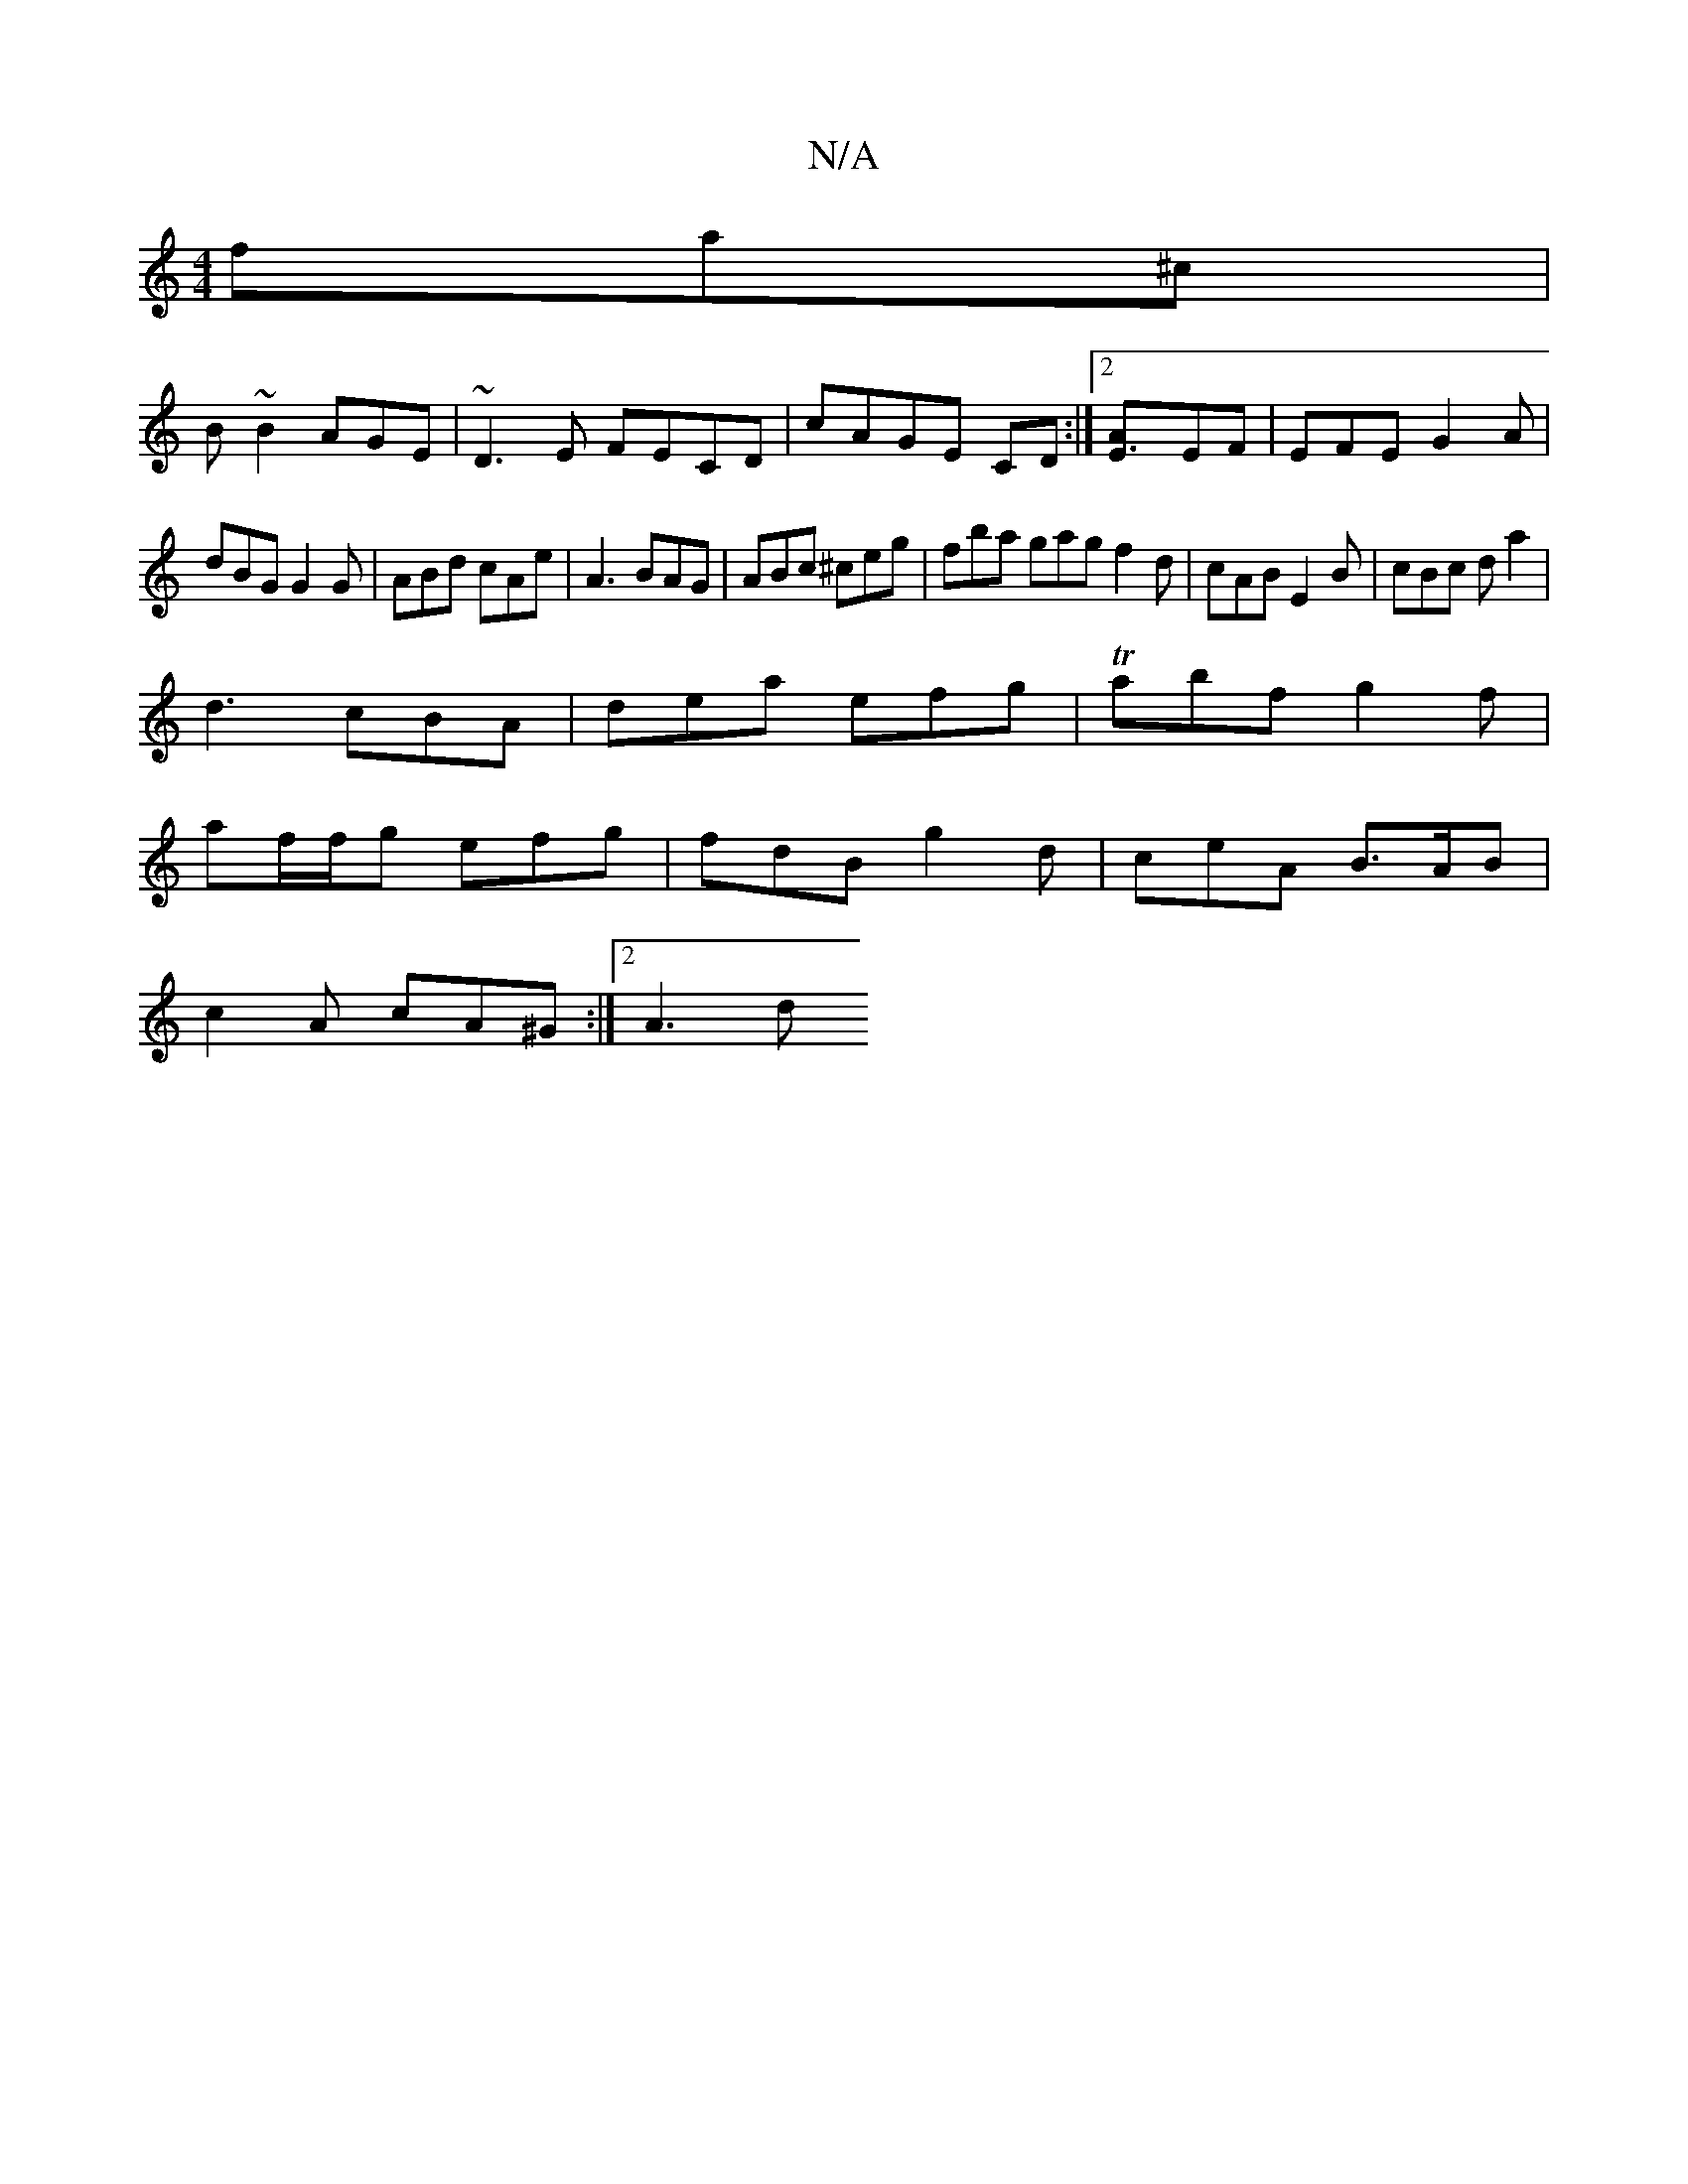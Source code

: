 X:1
T:N/A
M:4/4
R:N/A
K:Cmajor
fa^c|
B~B2 AGE | ~D3E FECD|cAGE CD:|2 [E3A]EF|EFE G2A|
dBG G2G|ABd cAe|A3 BAG|ABc ^ceg|fba gag f2d | cAB E2B | cBc da2 |
d3 cBA| dea efg|Tabf g2f |
af/f/g efg | fdB g2d | ceA B>AB |
c2 A cA^G :|2 A3 d